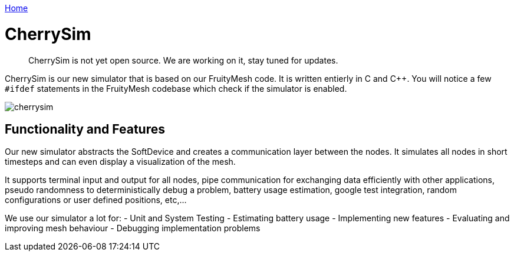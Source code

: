<<README.adoc#,Home>>

= CherrySim

____
CherrySim is not yet open source. We are working on it, stay tuned for
updates.
____

CherrySim is our new simulator that is based on our FruityMesh code. It is written entierly in C and C++. You will notice a few `#ifdef` statements in the FruityMesh codebase which check if the simulator is enabled.

image:img/cherrysim.png[cherrysim]

== Functionality and Features
Our new simulator abstracts the SoftDevice and creates a communication layer between the nodes. It simulates all nodes in short timesteps and can even display a visualization of the mesh.

It supports terminal input and output for all nodes, pipe communication for exchanging data efficiently with other applications, pseudo randomness to deterministically debug a problem, battery usage estimation, google test integration, random configurations or user defined positions, etc,...

We use our simulator a lot for:
- Unit and System Testing
- Estimating battery usage
- Implementing new features
- Evaluating and improving mesh behaviour
- Debugging implementation problems